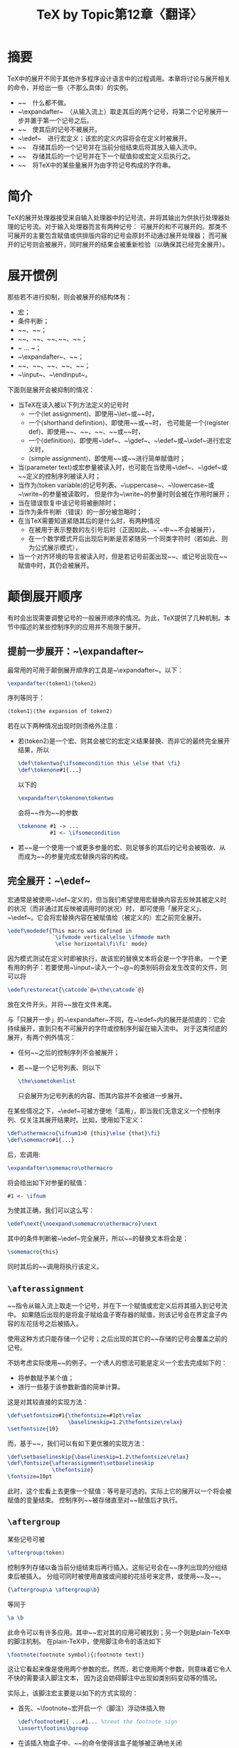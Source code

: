 #+TITLE: TeX by Topic第12章〈翻译〉

* 摘要

TeX中的展开不同于其他许多程序设计语言中的过程调用。本章将讨论与展开相关的命令，并给出一些（不那么具体）的实例。

- ~\relax~　什么都不做。
- ~\expandafter~　（从输入流上）取走其后的两个记号，将第二个记号展开一步并置于第一个记号之后。
- ~\noexpand~　使其后的记号不被展开。
- ~\edef~　进行宏定义；该宏的定义内容将会在定义时被展开。
- ~\aftergroup~　存储其后的一个记号并在当前分组结束后将其放入输入流中。
- ~\afterassignment~　存储其后的一个记号并在下一个赋值抑或宏定义后执行之。
- ~\the~　将TeX中的某些量展开为由字符记号构成的字符串。

* 简介

TeX的展开处理器接受来自输入处理器中的记号流，并将其输出为供执行处理器处理的记号流。对于输入处理器而言有两种记号：
可展开的和不可展开的。那类不可展开的主要包含赋值或供排版内容的记号会原封不动通过展开处理器；
而可展开的记号则会被展开，同时展开的结果会被重新检验（以确保其已经完全展开）。

* 展开惯例

那些若不进行抑制，则会被展开的结构体有：

- 宏；
- 条件判断；
- ~\number~、~\romannumeral~；
- ~\string~、~\fontname~、~\jobname~､~\meaning~、~\the~；
- ~\csname ... \endcsname~；
- ~\expandafter~、~\noexpand~；
- ~\topmark~、~\botmark~、~\firstmark~、~\splitfirstmark~、~\splitbotmark~；
- ~\input~、~\endinput~。

下面则是展开会被抑制的情况：

- 当TeX在读入被以下列方法定义的记号时
  - 一个⟨let assignment⟩、即使用~\let~或~\futurelet~时，
  - 一个⟨shorthand definition⟩、即使用~\chardef~或~\mathchardef~时，
    也可能是一个⟨register def⟩、即使用~\countdef~、~\dimendef~、~\skipdef~、~\muskipdef~或~\toksdef~时，
  - 一个⟨definition⟩、即使用~\def~、~\gdef~、~\edef~或~\xdef~进行宏定义时，
  - ⟨simple assignment⟩、即使用~\read~或~\font~进行简单赋值时；
- 当⟨parameter text⟩或宏参量被读入时，也可能在当使用~\def~、~\gdef~或~\read~定义的控制序列被读入时；
- 当作为⟨token variable⟩的记号列表、~\uppercase~、~\lowercase~或~\write~的参量被读取时，
  但是作为~\write~的参量时则会被在作用时展开；
- 当在错误恢复中该记号将被删除时；
- 当作为条件判断（错误）的一部分被忽略时；
- 在当TeX需要知道紧随其后的是什么时，有两种情况
  - 在被用于表示整数的左引号后时（正因如此、~\catcode`\a~中~\a~不会被展开），
  - 在一个数学模式开后出现后判断是否紧随另一个同类字符时（若如此、则为公式展示模式），
- 当一个对齐环境的导言被读入时，但是若记号前面出现~\span~、或记号出现在~\tabskip~赋值中时，其仍会被展开。

* 颠倒展开顺序

有时会出现需要调整记号的一般展开顺序的情况。为此，TeX提供了几种机制。本节中描述的某些控制序列的应用并不局限于展开。

** 提前一步展开：~\expandafter~

最常用的可用于颠倒展开顺序的工具是~\expandafter~。以下：

#+BEGIN_SRC tex
  \expandafter⟨token1⟩⟨token2⟩
#+END_SRC

序列等同于：

#+BEGIN_SRC tex
  ⟨token1⟩⟨the expansion of token2⟩
#+END_SRC

若在以下两种情况出现时则须格外注意：

- 若⟨token2⟩是一个宏、则其会被它的宏定义结果替换、而非它的最终完全展开结果，所以
  #+BEGIN_SRC tex
    \def\tokentwo{\ifsomecondition this \else that \fi}
    \def\tokenone#1{...}
  #+END_SRC
  以下的
  #+BEGIN_SRC tex
    \expandafter\tokenone\tokentwo
  #+END_SRC
  会将~\ifsomecondition~作为~\tokenone~的参数
    #+BEGIN_SRC tex
    \tokenone #1 -> ...
              #1 <- \ifsomecondition
  #+END_SRC
- 若~\tokentwo~是一个使用一个或更多参量的宏、则足够多的其后的记号会被吸收、从而成为~\tokentwo~的参量完成宏替换内容的构成。

** 完全展开：~\edef~

宏通常是被使用~\def~定义的，但当我们希望使用宏替换内容去反映其被定义时的状况（而非通过其反映被调用时的状况）时，
即可使用「展开定义」、~\edef~。它会将宏替换内容在被赋值给（被定义的）宏之前完全展开。

#+BEGIN_SRC tex
\edef\modedef{This macro was defined in
              `\ifvmode vertical\else \ifmmode math
               \else horizontal\fi\fi' mode}
#+END_SRC

因为模式测试在定义时即被执行，故该宏的替换文本将会是一个字符串。
一个更有用的例子：若要使用~\input~读入一个~@~的类别码将会发生改变的文件，则可以将

#+BEGIN_SRC tex
  \edef\restorecat{\catcode`@=\the\catcode`@}
#+END_SRC

放在文件开头，并将~\restorecat~放在文件末尾。

与「只展开一步」的~\expandafter~不同，在~\edef~内的展开是彻底的：它会持续展开，直到只有不可展开的字符或控制序列留在输入流中。
对于这类彻底的展开，有两个例外情况：

- 任何~\noexpand~之后的控制序列不会被展开；
- 若~\sometokenlist~是一个记号列表、则以下
  #+BEGIN_SRC tex
    \the\sometokenlist
  #+END_SRC
  只会展开为记号列表的内容、而其内容并不会被进一步展开。
  
在某些情况之下，~\edef~可被方便地「滥用」，即当我们无意定义一个控制序列、仅关注其展开结果时。比如，使用如下定义：

#+BEGIN_SRC tex
  \def\othermacro{\ifnum1>0 {this}\else {that}\fi}
  \def\somemacro#1{...}
#+END_SRC

后，宏调用:

#+BEGIN_SRC tex
  \expandafter\somemacro\othermacro
#+END_SRC

将会给出如下对参量的赋值：

#+BEGIN_SRC tex
  #1 <- \ifnum
#+END_SRC

为使其正确，我们可以这么写：

#+BEGIN_SRC tex
  \edef\next{\noexpand\somemacro\othermacro}\next
#+END_SRC

其中的条件判断被~\edef~完全展开，所以~\next~的替换文本将会是：

#+BEGIN_SRC tex
  \somemacro{this}
#+END_SRC

同时其后的~\next~调用将执行该定义。

** ~\afterassignment~

~\afterassignment~指令从输入流上取走一个记号，并在下一个赋值或宏定义后将其插入到记号流中。
如果随后出现的是将盒子赋给盒子寄存器的赋值，则该记号会在界定盒子内容的左花括号之后被插入。

使用这种方式只能存储一个记号；之后出现的其它的~\afterassignment~存储的记号会覆盖之前的记号。

不妨考虑实际使用~\afterassignment~的例子。一个诱人的想法可能是定义一个宏去完成如下的：

- 将参数赋予某个值；
- 进行一些基于该参数新值的简单计算。

这是对其较直接的实现方法：

#+BEGIN_SRC tex
  \def\setfontsize#1{\thefontsize=#1pt\relax
                     \baselineskip=1.2\thefontsize\relax}
  \setfontsize{10}
#+END_SRC

而，基于~\afterassignment~，我们可以有如下更优雅的实现方法：

#+BEGIN_SRC tex
  \def\setbaselineskip{\baselineskip=1.2\thefontsize\relax}
  \def\fontsize{\afterassignment\setbaselineskip
                \thefontsize}
  \fontsize=10pt
#+END_SRC

此时，这个宏看上去更像一个赋值：等号是可选的。实际上它的展开以一个将会被赋值的变量结束。
控制序列~\setbaselineskip~被存储直至对~\thefontsize~赋值后才执行。

** ~\aftergroup~

某些记号可被

#+BEGIN_SRC tex
  \aftergroup⟨token⟩
#+END_SRC

控制序列存储以备当前分组结束后再行插入。这些记号会在~\aftergroup~序列出现的分组结束后被插入。
分组可同时被使用直接或间接的花括号来定界，或使用~\begingroup~及~\endgroup~。

#+BEGIN_SRC tex
  {\aftergroup\a \aftergroup\b}
#+END_SRC

等同于

#+BEGIN_SRC tex
  \a \b
#+END_SRC
  
此命令可以有许多应用。其中~\textvcenter~宏对其的应用可被找到；另一个则是plain-TeX中的脚注机制。
在plain-TeX中，使用脚注命令的语法如下

#+BEGIN_SRC tex
  \footnote⟨footnote symbol⟩{⟨footnote text⟩}
#+END_SRC

这让它看起来像是使用两个参数的宏。然而，若它使用两个参数，则意味着它令人不快的需要读入脚注文本，
因为这会妨碍脚注中出现如类别码变动等的情况。

实际上，该脚注宏主要是以如下的方式实现的：

- 首先、~\footnote~宏开启一个（脚注）浮动体插入物
  #+BEGIN_SRC tex
    \def\footnote#1{ ...#1... %treat the footnote sign
    \insert\footins\bgroup
  #+END_SRC
- 在该插入物盒子中、~\aftergroup~的命令使得该盒子能够被正确地关闭
  #+BEGIN_SRC tex
    \bgroup\aftergroup\@foot
  #+END_SRC
  其起到的作用是、使用户输入的结束脚注文本的右花括号无效化，而左花括号则需使用如下方式无效化
  #+BEGIN_SRC tex
    \let\next=} %end of definition \footnote
  #+END_SRC
  即将随后的左花括号记号赋值给~\next~序列；
- 脚注文本即可如一般文本一样在浮动体插入物盒子中排版；
- 脚注后、如下定义的~\@foot~序列
  #+BEGIN_SRC tex
    \def\@foot{\strut\egroup}
  #+END_SRC
  会被最后执行从而关闭插入物盒子。

* 抑制展开

有时抑制应发生的展开是极必要的。控制序列~\string~和~\noexpand~可供在这时使用。
~\string~的使用较为局限，这是由于它会将一个控制序列记号转换为一个字符串（此时~\escapechar~的值会被用于替换原类别码为0的字符）。
显而易见，它很适合用在使用~\write~的场合，来输出一个控制序列的名字；其别的用途可见对~\newif~的介绍。

所有~\string~输出的字符除类别码10的空格外，都属于类别码12（「其他」）。

** ~\noexpand~

命令~\noexpand~是可展开的，且其会展开为其后面的记号。（它后面的）记号的意义会暂时等同于~\relax~，如此使其不会被进一步展开。

对于控制序列~\noexpand~而言，最重要的应用莫过于在~\edef~中抑制展开（但在~\write~的情况下，它也经常能够替代~\string~）。
考虑下例：

#+BEGIN_SRC tex
  \edef\one{\def\noexpand\two{\the\prevdepth}}
#+END_SRC

若没有~\noexpand~，则TeX会试图展开~\two~，便会出现「未定义控制序列」的报错。
另一个（没太大意义的）例子可表明~\noexpand~使其后的记号（暂时）等同于~\relax~：

#+BEGIN_SRC tex
  \def\a{b}
  \noexpand\a
#+END_SRC

因~\noexpand~使控制序列~\a~暂时等同于\relax，故上段代码将不会产生任何输出。

** ~\noexpand~及活动字符

序列~\noexpand⟨token⟩~的组合总是等同于~\relax~，即便该记号是一个活动字符。所以，

#+BEGIN_SRC tex
  \csname\noexpand~\endcsname
#+END_SRC

的意思不同于~\char`\~~。相反，因为不可展开的命令——比如~\relax~——不被允许出现在~\csname~和~\endcsname~中，
它会提示出现错误。解决方法则是转而使用~\string~。

但在某些其他情境下，~\noexpand⟨active character⟩~的序列等同于该字符不可展开的形式。
这时条件判断命令~\if~和~\ifcat~可被使用说明这一点。以下：

#+BEGIN_SRC tex
  \if\noexpand~\relax % is false
#+END_SRC

此时~~~的字符编码被测试；

#+BEGIN_SRC tex
  \def\a{...} \if\noexpand\a\relax % is true
#+END_SRC

将比较两个控制序列。

* ~\relax~

控制序列~\relax~不可展开，它被执行的时候则什么也不会做。

以上说明感觉上有些似是而非，不妨看一个例子。给出如下计数器：

#+BEGIN_SRC tex
  \newcount\MyCount
  \newcount\MyOtherCount \MyOtherCount=2
#+END_SRC

在赋值过程中：

#+BEGIN_SRC tex
  \MyCount=1\number\MyOtherCount3\relax4
#+END_SRC

命令~\number~是可展开的，而~\relax~则不可被展开。当TeX构建将被赋给的值的时候，它会展开所有命令直到遇到非数字或不可展开的命令为止。
所以它读入1；它会展开~\number\MyOtherCount~（其展开后值为2）；
它接着读入3；它又读入~\relax~，而由于其不可展开，于是便最终停止对赋值过程中值的构建。
所以最终赋给~\MyCount~的值是123，又因为展开的结果为：

#+BEGIN_SRC tex
  \MyCount=123\relax4
#+END_SRC

且~\relax~的执行结果是什么也不做，所以该序列将会把值123赋给~\MyCount~，并排版数字4。

命令~\relax~还可被用于（显式）表示一个命令的结束，如下例：

#+BEGIN_SRC tex
  \everypar{\hskip 0cm plus 1fil }
  \indent Later that day, ...
#+END_SRC

这段代码是有歧义的：TeX实际上读到的是：

#+BEGIN_SRC tex
\hskip 0cm plus 1fil L
#+END_SRC

而~fil L~虽然看起来不太正常，但实际上是一种合法的表示~fill~的方式。可用~\relax~漂亮地解决：

#+BEGIN_SRC tex
  \everypar{\hskip 0cm plus 1fil\relax}
#+END_SRC

** ~\relax~与~\csname~

若~\csname ... \endcsname~被用于构建一个未被定义的控制序列，该序列会被等同于~\relax~，
同时整个构建其的语句也会被等同于~\relax~。

但是，被赋给的~\relax~值仅在局部生效：

#+BEGIN_SRC tex
  {\xdef\test{\expandafter\noexpand\csname xx\endcsname}}
  \test
#+END_SRC

会给出未定义控制序列~\xx~的错误。

考虑LaTeX中的环境，其使用：

#+BEGIN_SRC tex
  \begin{...} ... \end{...}
#+END_SRC

定界。这两个表示开始和结束的命令（究其本质）是如此定义的：

#+BEGIN_SRC tex
  \def\begin#1{\begingroup\csname#1\endcsname}
  \def\end#1{\csname end#1\endcsname \endgroup}
#+END_SRC

故，对于列表环境，实际定义的是命令~\list~和~\endlist~。但是即使没有定义对应的~\end...~，
其仍可用来表示一个合法环境。如：

#+BEGIN_SRC tex
  \begin{it} ... \end{it}
#+END_SRC

等价于~\begingroup\it ... \relax\endgroup~

此处使用~\begingroup~、~\endgroup~而非~\bgroup~、~\egroup~的原理见下文。

** 使用~\relax~抑制展开

因为命令~\relax~不可展开的缘故，（使用如~\edef~或~\write~时）通过使某个控制序列暂时地等价于~\relax~即可使该序列不被展开。

#+BEGIN_SRC tex
  {\let\somemacro=\relax \write\outfile{\somemacro}}
#+END_SRC

该代码片段则会将~`\somemacro'~写入到输出文件中。若~\let~部分被遗漏，则会将宏~\somemacro~的展开结果写入到文件中
（若其未定义则给出该宏未定义之错误）。

** TeX自动插入的~\relax~

TeX自己也会在某些情况下插入~\relax~。具体来说，就是当TeX仍在确定文本范围时读到序列~\or~、~\else~或~\fi~时。

例子：

#+BEGIN_SRC tex
  \ifvoid1\else ... \fi
#+END_SRC

在内部被转换为：

#+BEGIN_SRC tex
  \ifvoid1\relax \else ... \fi
#+END_SRC

类似的，如果判断语句~\if~、~\ifcat~仅有一条分支，如：

#+BEGIN_SRC tex
  \if1\else ...
#+END_SRC

TeX也会插入一个~\relax~。于是上段代码等同于：

#+BEGIN_SRC tex
  \if1\relax\else ...
#+END_SRC

还有另一~\relax~被使用的情况。当某一序列被使用⟨shorthand definition⟩——即，一个⟨registerdef⟩或~\chardef~、~\mathchardef~
——定义时，它的含义被短暂地等同于~\relax~。这使得我们能够这样写：

#+BEGIN_SRC tex
  \chardef\foo=123\foo
#+END_SRC

** 表示非宏的值：~\the~

在TeX中，展开被准确地定义。所有能被展开的记号都已在上方给出。除此之外，其中也有能够以不严格的方式「展开」的记号：
如将~\parindent~展开为它的值，比方说~20pt~。

故除上面描述的外，展开处理器还会将一个⟨integer parameter⟩、一个⟨glue parameter⟩、一个⟨dimen parameter⟩
抑或是⟨token parameter⟩的值转换为一串字符记号。而~\the~（除非被抑制）被展开后将拿取变量作为参数。
（在大多数情况下），其展开的结果是一串除类别码皆为10的空格之外类别码为12的记号。

所有能以~\the~作为前缀记号的如下所列：

- ⟨parameter⟩或⟨register⟩：如果寄存器的参量是一种整数、伸缩胶、长度或数学模式中的伸缩胶，则其值以一串字符记号的形式被给出；
  若为记号列表（如~\everypar~或~\toks5~），结果则会是一串（任意的）记号（盒子寄存器在这里不予考虑）；
- ⟨codename⟩⟨8-bit number⟩；
- ⟨special register⟩：整数寄存器如~\prevgraf~、~\deadcycles~、~\insertpenalties~、~\inputlineno~、~\badness~、~\parshape~、
  ~\spacefactor~（仅出现在水平模式中）和~\prevdepth~（仅出现在竖直模式中），
  长度寄存器如~\pagetotal~、~\pagegoal~、~\pagestretch~、~\pagefilstretch~、~\pagefillstretch~、~\pagefilllstretch~、
  ~\pageshrink~、和~\pagedepth~；
- 字体属性：~\fontdimen⟨parameter numberihfont⟩~、~\skewchar⟨font⟩~和~\hyphenchar⟨font⟩~；
- 前量：~\lastpenalty~、~\lastkern~和~\lastskip~；
- ⟨defined character⟩：任何使用~\chardef~或~\mathchardef~定义的控制序列、结果是十进制数，
  有时、~\the~会返回一个控制序列记号或是前者的列表；
- ⟨font⟩：结果是代表该字体的控制序列；
- ⟨token variable⟩：记号列表寄存器以及⟨token parameter⟩可以使用~\the~为前缀，展开结果是它们的内容。

思考一个使用~\the~的例子。若有一个将使用~\input~读入的某个字符（不妨让它为~@~）的类别码被改变了的文件。我们可以写出：

#+BEGIN_SRC tex
  \edef\restorecat{\catcode`@=\the\catcode`@}
#+END_SRC

并在该文件的末尾写上~\restorecat~。若类别为11，则~\restorecat~的定义等同于：

#+BEGIN_SRC tex
  \catcode`@=11
#+END_SRC

* 实例

** 滞后展开[fn::译注：实际上是越过一个记号展开后面的记号，这里为了使章节名紧凑，且原文为「expand after」，故译为「滞后展开」。其意指将目前的记号滞后，先行展开其后的记号。]

对于控制序列~\expandafter~，最显而易见的使用方式莫过于提前展开一个（位于后部）控制序列：

#+BEGIN_SRC tex
  \def\stepcounter#1{\expandafter\advance\csname
                     #1:counter\endcsname 1\relax}
  \stepcounter{foo}
#+END_SRC

此处使用的~\expandafter~使得~\csname~得以将~\foo:counter~控制序列构建完毕；在~\expandafter~展开后，该声明被缩减为：

#+BEGIN_SRC tex
  \advance\foo:counter 1\relax
#+END_SRC

越过不属于控制序列的记号也是可能的，在：

#+BEGIN_SRC tex
  \uppercase\expandafter{\romannumeral \year}
#+END_SRC

它先行展开左花括号右侧的~\romannumeral~宏。自然，你也可以越过两个控制序列展开：

#+BEGIN_SRC tex
  \def\globalstepcounter#1{\expandafter\global\expandafter\advance
                           \csname #1:counter\endcsname 1\relax}
#+END_SRC

如果你觉得只能使用~\expandafter~颠倒两个控制序列的执行顺序，你还可以颠倒三个的，使用：

#+BEGIN_SRC tex
  \expandafter\expandafter\expandafter\a\expandafter\b\c
#+END_SRC

即可最先展开~\c~而得到：

#+BEGIN_SRC tex
  \expandafter \a \b
#+END_SRC

三个控制序列作为结果。

条件判断中，~\expandafter~还有更预料不到的作用；如下：

#+BEGIN_SRC tex
  \def\bold#1{{\bf #1}}
#+END_SRC

代码中，序列：

#+BEGIN_SRC tex
  \ifnum1>0 \bold \fi {word}
#+END_SRC

并不会让「word」被加粗，而：

#+BEGIN_SRC tex
  \ifnum1>0 \expandafter\bold \fi {word}
#+END_SRC

则可以（使其被加粗）。控制序列~\expandafter~会让TeX先一步看到~\fi~并在它构建宏~\bold~的参数之前移除之。

** ~\edef~内部的定义

有一个以执行代替展开的TeX命令值得特别指出：元命令\def（以及所有其他的⟨def⟩命令）不会被展开。
所以以下写法：

#+BEGIN_SRC tex
  \edef\next{\def\thing{text}}
#+END_SRC

会给出一个宏~\thing~未定义的错误，即使一般情况下~\def~后的展开被抑制。而若使用这种写法：

#+BEGIN_SRC tex
  \edef\next{\def\noexpand\thing{text}}
#+END_SRC

~\next~的意义会是：

#+BEGIN_SRC tex
  macro: \def \thing {text}
#+END_SRC

以下定义：

#+BEGIN_SRC tex
  \edef\next{\def\noexpand\thing{text}\thing}
#+END_SRC

又会给出宏~\thing~未定义的错误（但这次是由于它的第二次出现），因为~\thing~只有在~\next~被实际调用时才会被定义
（在定义~\next~宏时是不会定义~\thing~的）。

** 展开与~\write~

~\write~中的作为参量的记号列表几乎被以同~\edef~的替换文本相同的方法被处理；即，可展开的控制序列和活动字符被完全展开。
在~\write~中不可展开的控制序列，被像有~\string~作前缀那样被处理。

在使用~\write~输出控制序列时，需要注意某些情况。其更复杂的原因来自于~\write~参量的展开仅在它被输出的时候发生。
一个有启发性的例子：假设有一个宏~\somecs~，同时你希望将以下序列：

#+BEGIN_SRC tex
  \def\othercs{\somecs 的展开}
#+END_SRC

写入到文件中。

首先想到的方法是：

#+BEGIN_SRC tex
  \write\myfile{\def\othercs{\somecs}}
#+END_SRC

然而，这会提示~\othercs~未定义之错误，因为~\write~会尝试展开其。好事是~\somecs~也被展开，所以该部分目的算是被达到了。

随后的实现是：

#+BEGIN_SRC tex
  \write\myfile{\def\noexpand\othercs{\somecs}}
#+END_SRC

它几乎就对了，但不完全对。我们写出的定义是：

#+BEGIN_SRC tex
  \def\othercs{\somecs 的展开}
#+END_SRC

它看起来无可挑剔。

但是，写入——当然也包括写入参量的展开——并非即时进行的，它是在（它出现的）该部分页面输出时才进行的。
所以，那时~\somecs~的值可能会发生变化。这也就意味着写入到文件中的值不一定是~\write~命令被给出时的值。
所以，必须以某种方式使用当前的展开结果作为~\write~的参量。

于是我们尝试：

#+BEGIN_SRC tex
  \edef\act{\write\myfile{\def\noexpand\othercs{\somecs}}}
  \act
#+END_SRC

这时写入的命令会是：

#+BEGIN_SRC tex
  \write\myfile{\def\othercs{\somecs}} 的值
#+END_SRC

命令~\noexpand~抑制了~\edef~对~\othercs~的展开，但在对~\act~定义后它就消失了，这就导致在写入时还将出现未定义控制序列的错误。
于是我们最终的解决方案是如下的：

#+BEGIN_SRC tex
  \edef\act{\write\myfile
            {\def \noexpand\noexpand \noexpand\othercs{\somecs}}}
  \act
#+END_SRC

此时~\act~开始的写入命令实际上是：

#+BEGIN_SRC tex
  \write\myfile{\def\noexpand\othercs{\somecs 的当前值}
#+END_SRC

而实际写入的序列是:

#+BEGIN_SRC tex
  \def\othercs{\somecs 的当前值}
#+END_SRC

以上描述的机制即为一些宏集对宏进行交叉索引的底层原理。

** 在~\edef~中受控制的展开

有时你需要使用~\edef~去取得当前的状态，你也许还会希望能仅将宏替换文本展开到某个特定的程度。
假设已有：

#+BEGIN_SRC tex
  \def\a{\b} \def\b{c} \def\d{\e} \def\e{f}
#+END_SRC

而你希望定义使~\a~只展开一步、而使~\d~完全展开的宏~\g~。随后的代码可以实现之：

#+BEGIN_SRC tex
  \edef\g{\expandafter\noexpand\a \d}
#+END_SRC

因为~\expandafter~越过其后的~\noexpand~将~\a~展开了一步、于是便留下了~\noexpand\b~序列。

在你需要在~\edef~中使用~\csname~构建一个控制序列时，这个技巧非常有用。如在~\edef~中，以下序列：

#+BEGIN_SRC tex
  \expandafter\noexpand\csname name\endcsname
#+END_SRC

会恰好展开为~\name~，不多也不少。再举一个例子：

#+BEGIN_SRC tex
  \def\condition{true}
#+END_SRC

首先有以上的定义，而后的：

#+BEGIN_SRC tex
  \edef\setmycondition{\expandafter\noexpand
                       \csname mytest\condition\endcsname}
#+END_SRC

就会将~\setmycondition~展开为~\mytesttrue~。

** 对展开的多重抑制

上节中介绍，在一个命令前使用~\noexpand~能够在如~\edef~和~\write~的展开中防止该命令的展开。
但是如果一些记号将会被不止一个展开命令处理，就需要更强力的手段。

下面是一个可以在此时被使用的技巧：在需要被扩展保护的命令前使用~\protect~。在不需要扩展的阶段，~\protect~的定义如下：

#+BEGIN_SRC tex
  \def\protect{\noexpand\protect\noexpand}
#+END_SRC

当随后这个命令需要被使用（展开）时，~\protect~是这样定义的：

#+BEGIN_SRC tex
  \def\protect{}
#+END_SRC

这为什么可以达到所需效果呢？以下：

#+BEGIN_SRC tex
  \protect\somecs
#+END_SRC

一开始的展开结果是：

#+BEGIN_SRC tex
  \noexpand\protect\noexpand\somecs
#+END_SRC

在~\edef~中该段序列则会更彻底地被展开，即为：

#+BEGIN_SRC tex
  \protect\somecs
#+END_SRC

所以，展开的结果等同于原序列。

** ~\relax~的更多示例

在第一个例子中，~\relax~被用来阻止TeX读入多余的记号。以下就是一些使用其来界定数字的示例。

以下赋值及定义：

#+BEGIN_SRC tex
  \countdef\pageno=0 \pageno=1
  \def\Par{\par\penalty200}
#+END_SRC

后，用以下的方式使用时：

#+BEGIN_SRC tex
  \Par\number\pageno
#+END_SRC

会让TeX错认为是：

#+BEGIN_SRC tex
  \par\penalty2001
#+END_SRC

此时简单地修改定义即可：

#+BEGIN_SRC tex
  \def\Par{\par\penalty200 }
#+END_SRC

（因为⟨optional space⟩被允许在数字后出现）。

但并非所有情况下都有简单的处理方法。如下的序列中：

#+BEGIN_SRC tex
  \def\ifequal#1#2{\ifnum#1=#2 1\else 0\fi}
#+END_SRC

此处的问题在于~#2~后的空格是必要的、多余的、亦或就是错的类似~\ifequal{27}{28}~的比较两个数字（的大小）的调用会给出正确的1或0。
此时空格对于防止TeX误解是必要的。

但是，~\ifequal\somecounter\othercounter~的调用则会在两个计数器相等时给出给出1。这时该空格则是多余的。
能兼顾两种情况的解决方法是：

#+BEGIN_SRC tex
  \def\ifequal#1#2{\ifnum#1=#2\relax 1\else 0\fi}
#+END_SRC

由于~\relax~不会被展开，所以注意：

#+BEGIN_SRC tex
  \edef\foo{1\ifequal\counta\countb}
#+END_SRC

会将宏~\foo~定义为~1\relax1~或~10~。

** 实例：存储及恢复类别码

在很多应用情形中，有必要在某段代码执行时改变某个字符的类别码。如果该段代码的作者正好也是该段代码前后代码的作者，
那么他只需简单地把它改回去即可。但如果前后代码是另一位作者写的，那么就需要存贮该类别码的值并最后恢复它。

如果能够这么写：

#+BEGIN_SRC tex
  \storecat@
    ...some code...
  \restorecat@
#+END_SRC

来处理字符的类别码改变；以及这样写：

#+BEGIN_SRC tex
  \storecat\%
#+END_SRC


来处理注释字符（或忽略、不合法字符）的类别码改变。基本原理是定义：

#+BEGIN_SRC tex
  \def\storecat#1{%
      \expandafter\edef\csname restorecat#1\endcsname
      {\catcode`#1=\the\catcode`#1}}
#+END_SRC

所以，如~\storecat$~的语句会如此：

#+BEGIN_SRC tex
  \catcode`$=3
#+END_SRC

定义~\restorecat$~单一控制序列而宏~\restorecat~可以被如此实现：

#+BEGIN_SRC tex
  \def\restorecat#1{%
  \csname restorecat#1\endcsname}
#+END_SRC

很可惜，事情没这么简单。

问题出在了活动字符身上，因为它们会在~\csname ... \endcsname~内被展开。我们可能会尝试在每个地方加上~\noexpand~，
但这仍然是错误的。正如之前介绍的那样，这样只会使（暂时）序列等同于不可展开的~\relax~，
而~\csname~和~\endcsname~中不允许出现不可展开的序列。正确的方法便是使用~\string#1~。
当参数是形如~\%~的控制符号时，转义字符需要暂时被无效化。

完整（自然也是正确的）宏在此被给出。宏~\storecat~默认会让作为其参数的字符的类别码为12。

#+BEGIN_SRC tex
  \newcount\tempcounta % just a temporary
  \def\csarg#1#2{\expandafter#1\csname#2\endcsname}
  \def\storecat#1%
      {\tempcounta\escapechar \escapechar=-1
      \csarg\edef{restorecat\string#1}%
      {\catcode`\string#1=
      \the\catcode\expandafter`\string#1}%
      \catcode\expandafter`\string#1=12\relax
      \escapechar\tempcounta}
  \def\restorecat#1%
      {\tempcounta\escapechar \escapechar=-1
      \csname restorecat\string#1\endcsname
      \escapechar\tempcounta}
#+END_SRC


* 示例

** ~\aftergroup~与盒子的结合

有时，我们可能希望在构造完盒子后立即对它做些什么。~\aftergroup~命令可被用来将用来创建盒子的命令及处理盒子的命令融合到一个宏中。
比如，此处有一个名为~\textvcenter~的宏。其可以用来构造能在数学模式之外使用的~\vcenter~盒子。

#+BEGIN_SRC tex
  \def\textvcenter{\hbox \bgroup$\everyvbox{\everyvbox{}%
                   \aftergroup$\aftergroup\egroup}\vcenter}
#+END_SRC

原理是该宏会插入~\hbox {$~，而与其配对的~$}~会被使用~\aftergroup~命令插入。
为了使~\aftergroup~命令出现在盒子中，我们使用了~\everyvbox~命令。
这个宏甚至能与⟨box specification⟩一起使用。比如说：

#+BEGIN_SRC tex
  \textvcenter spread 8pt{\hbox{a}\vfil\hbox{b}}
#+END_SRC

同时也因为构造的结果单纯就是一个~\hbox~，它也能在~\setbox~复制中使用。
